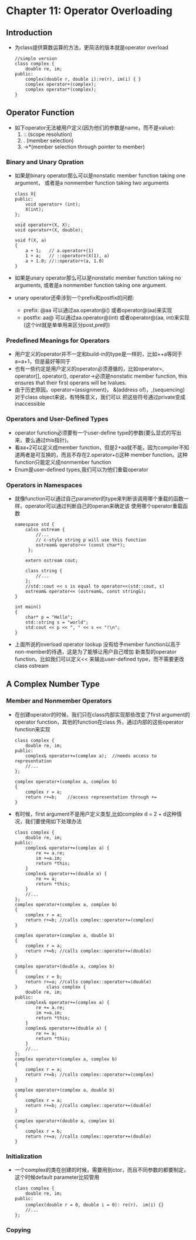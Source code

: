 *  Chapter 11: Operator Overloading 
** Introduction
   + 为class提供算数运算的方法，更简洁的版本就是operator overload
     #+begin_src c++
       //simple version
       class complex {
           double re, im;
       public:
           complex(double r, double i):re(r), im(i) { }
           complex operator+(complex);
           complex operator*(complex);
       }
     #+end_src
** Operator Function
   + 如下operator无法被用户定义(因为他们的参数是name，而不是value):
     1) :: (scope resolution)
     2) .  (member selection)
     3) ->*(member selection through pointer to member)
*** Binary and Unary Opration
    + 如果是binary operator那么可以是nonstatic member function taking one argument，
      或者是a nonmember function taking two arguments
      #+begin_src c++
        class X{
        public:
            void operator+ (int);
            X(int);
        };
        
        void operator+(X, X);
        void operator+(X, double);
        
        void f(X, a)
        {
            a + 1;   // a.operator+(1)
            1 + a;   // ::operator+(X(1), a)
            a + 1.0; //::operator+(a, 1.0)
        }
      #+end_src 
    + 如果是unary operator那么可以是nonstatic member function taking no arguments,
      或者是a nonmember function taking one argument.
    + unary operator还牵涉到一个prefix和postfix的问题:
      - prefix: @aa 可以通过aa.operator@() 或者operator@(aa)来实现
      - postfix: aa@ 可以通过aa.operator@(int) 或者operator@(aa, int)来实现(这个int就是单单用来区分post,pre的)
*** Predefined Meanings for Operators
    + 用户定义的operator并不一定和build-in的type是一样的，比如++a等同于a=a+1，但是最好等同于
    + 也有一些约定是用户定义的operator必须遵循的，比如operator=, operator[], operator(), operator->必须是nonstatic
      member function, this ensures that their first operans will be lvalues.
    + 由于历史原因，operator=(assignment)， &(address of)，,(sequencing) 对于class object来说，有特殊意义，我们可以
      把这些符号通过private变成inaccessible
*** Operators and User-Defined Types
    + operator function必须要有一个user-define type的参数(要么显式的写出来，要么通过this指针)。
    + 看aa+2可以定义成member function，但是2+aa就不能，因为compiler不知道两者是可互换的，而且不存在2.operator+()这种
      member function。这种function只能定义成nonmember function
    + Enum是user-defined types,我们可以为他们重载operator
*** Operators in Namespaces
    + 就像function可以通过自己parameter的type来判断该调用哪个重载的函数一样，operator可以通过判断自己的operan来确定该
      使用哪个operator重载函数
      #+begin_src c++
        namespace std {
            calss ostream {
                //...
                // c-style string p will use this function
                ostream& operator<< (const char*);
             };
        
            extern ostream cout;
        
            class string {
                //...
            };
            //std::cout << s is equal to operator<<(std::cout, s)
            ostream& operator<< (ostream&, const string&);
        }
        
        int main()
        {
            char* p = "Hello";
            std::string s = "world";
            std:cout << p << ", " << s << "!\n";
        }
      #+end_src
    + 上面所说的overload operator lookup 没有给予member function以高于non-member的待遇，这是为了能够让用户自己增加
      新类型的operator function。比如我们可以定义<< 来输出user-defined type，而不需要更改class  ostream
** A Complex Number Type
*** Member and Nonmember Operators
    + 在创建operator的时候，我们只在class内部实现那些改变了first argument的operator function，其他的function在class
      外，通过内部的这些operator function来实现
      #+begin_src c++
        class complex {
            double re, im;
        public:
            complex& operator+=(complex a);  //needs access to representation
            //...
        };
        
        complex operator+(complex a, complex b)
        {
            complex r = a;
            return r+=b;    //access representation through += 
        }
      #+end_src
    + 有时候，first argument不是用户定义类型,比如complex d = 2 + d这种情况，我们要使用如下处理办法
      #+begin_src c++
        class complex {
            double re, im;
        public:
            complex& operator+=(complex a) {
                re += a.re;
                im +=a.im;
                return *this;
            }
            complex& operator+=(double a) {
                re += a;
                return *this;
            }
            //...
        };
        complex operator+(complex a, complex b)
        {
            complex r = a;
            return r+=b; //calls complex::operator+=(complex)
        }
        
        complex operator+(complex a, double b)
        {
            complex r = a;
            return r+=b; //calls complex::operator+=(double)
        }
        
        complex operator+(double a, complex b)
        {
            complex r = b;
            return r+=a; //calls complex::operator+=(double)
        }           class complex {
            double re, im;
        public:
            complex& operator+=(complex a) {
                re += a.re;
                im +=a.im;
                return *this;
            }
            complex& operator+=(double a) {
                re += a;
                return *this;
            }
            //...
        };
        complex operator+(complex a, complex b)
        {
            complex r = a;
            return r+=b; //calls complex::operator+=(complex)
        }
        
        complex operator+(complex a, double b)
        {
            complex r = a;
            return r+=b; //calls complex::operator+=(double)
        }
        
        complex operator+(double a, complex b)
        {
            complex r = b;
            return r+=a; //calls complex::operator+=(double)
        }       
      #+end_src
*** Initialization
    + 一个complex的类在创建的时候，需要用到ctor，而且不同参数的都要制定，这个时候default
      parameter比较管用
      #+begin_src c++
        class complex {
            double re, im;
        public:
            complex(double r = 0, double i = 0): re(r)， im(i) {}
            //...
        };
      #+end_src
*** Copying
 


